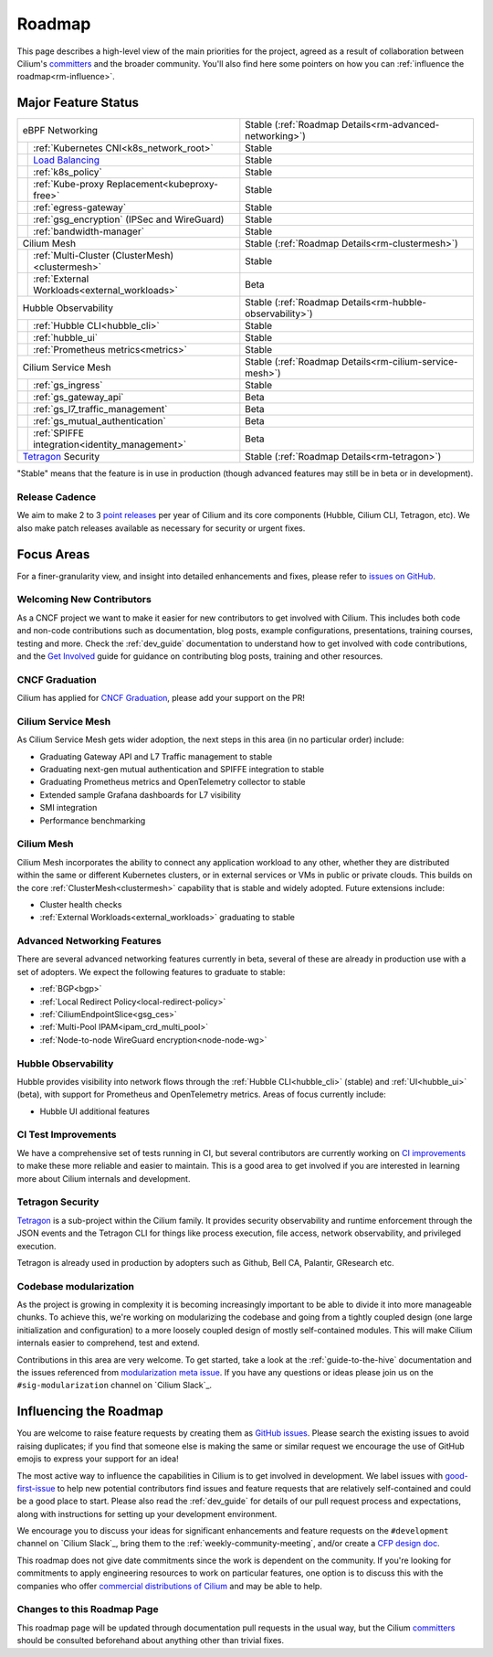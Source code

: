 .. only:: not (epub or latex or html)

    WARNING: You are looking at unreleased Cilium documentation.
    Please use the official rendered version released here:
    https://docs.cilium.io

Roadmap
=======

This page describes a high-level view of the main priorities for the project,
agreed as a result of collaboration between Cilium's committers_ and the
broader community. You'll also find here some pointers on how you can
:ref:`influence the roadmap<rm-influence>`. 

Major Feature Status
--------------------

+--------------------------------------------------+----------------------------------------------------------+
| eBPF Networking                                  | Stable (:ref:`Roadmap Details<rm-advanced-networking>`)  |
++-------------------------------------------------+----------------------------------------------------------+
|| :ref:`Kubernetes CNI<k8s_network_root>`         | Stable                                                   |
++-------------------------------------------------+----------------------------------------------------------+
|| `Load Balancing`_                               | Stable                                                   |
++-------------------------------------------------+----------------------------------------------------------+
|| :ref:`k8s_policy`                               | Stable                                                   |
++-------------------------------------------------+----------------------------------------------------------+
|| :ref:`Kube-proxy Replacement<kubeproxy-free>`   | Stable                                                   |
++-------------------------------------------------+----------------------------------------------------------+
|| :ref:`egress-gateway`                           | Stable                                                   |
++-------------------------------------------------+----------------------------------------------------------+
|| :ref:`gsg_encryption` (IPSec and WireGuard)     | Stable                                                   |
++-------------------------------------------------+----------------------------------------------------------+
|| :ref:`bandwidth-manager`                        | Stable                                                   |
++-------------------------------------------------+----------------------------------------------------------+
| Cilium Mesh                                      | Stable (:ref:`Roadmap Details<rm-clustermesh>`)          |
++-------------------------------------------------+----------------------------------------------------------+
|| :ref:`Multi-Cluster (ClusterMesh)<clustermesh>` | Stable                                                   |
++-------------------------------------------------+----------------------------------------------------------+
|| :ref:`External Workloads<external_workloads>`   | Beta                                                     |
++-------------------------------------------------+----------------------------------------------------------+
| Hubble Observability                             | Stable (:ref:`Roadmap Details<rm-hubble-observability>`) |
++-------------------------------------------------+----------------------------------------------------------+
|| :ref:`Hubble CLI<hubble_cli>`                   | Stable                                                   |
++-------------------------------------------------+----------------------------------------------------------+
|| :ref:`hubble_ui`                                | Stable                                                   |
++-------------------------------------------------+----------------------------------------------------------+
|| :ref:`Prometheus metrics<metrics>`              | Stable                                                   |
++-------------------------------------------------+----------------------------------------------------------+
| Cilium Service Mesh                              | Stable (:ref:`Roadmap Details<rm-cilium-service-mesh>`)  |
++-------------------------------------------------+----------------------------------------------------------+
|| :ref:`gs_ingress`                               | Stable                                                   |
++-------------------------------------------------+----------------------------------------------------------+
|| :ref:`gs_gateway_api`                           | Beta                                                     |
++-------------------------------------------------+----------------------------------------------------------+
|| :ref:`gs_l7_traffic_management`                 | Beta                                                     |
++-------------------------------------------------+----------------------------------------------------------+
|| :ref:`gs_mutual_authentication`                 | Beta                                                     |
++-------------------------------------------------+----------------------------------------------------------+
|| :ref:`SPIFFE integration<identity_management>`  | Beta                                                     |
++-------------------------------------------------+----------------------------------------------------------+
| `Tetragon`_ Security                             | Stable (:ref:`Roadmap Details<rm-tetragon>`)             |
+--------------------------------------------------+----------------------------------------------------------+

"Stable" means that the feature is in use in production (though advanced
features may still be in beta or in development).

Release Cadence
~~~~~~~~~~~~~~~

We aim to make 2 to 3 `point releases`_ per year of Cilium and its core components
(Hubble, Cilium CLI, Tetragon, etc). We also make patch releases available as
necessary for security or urgent fixes. 

Focus Areas
-----------

For a finer-granularity view, and insight into detailed enhancements and fixes,
please refer to `issues on GitHub <GitHub issues_>`_. 

Welcoming New Contributors
~~~~~~~~~~~~~~~~~~~~~~~~~~

As a CNCF project we want to make it easier for new contributors to get involved
with Cilium. This includes both code and non-code contributions such as
documentation, blog posts, example configurations, presentations, training
courses, testing and more. Check the :ref:`dev_guide` documentation to understand how to get
involved with code contributions, and the `Get Involved`_ guide for guidance on
contributing blog posts, training and other resources. 

CNCF Graduation
~~~~~~~~~~~~~~~

Cilium has applied for `CNCF Graduation`_, please add your support on the PR!

.. _rm-cilium-service-mesh:

Cilium Service Mesh 
~~~~~~~~~~~~~~~~~~~

As Cilium Service Mesh gets wider adoption, the next steps in
this area (in no particular order) include: 

* Graduating Gateway API and L7 Traffic management to stable
* Graduating next-gen mutual authentication and SPIFFE integration to stable
* Graduating Prometheus metrics and OpenTelemetry collector to stable
* Extended sample Grafana dashboards for L7 visibility
* SMI integration 
* Performance benchmarking

.. _rm-clustermesh:

Cilium Mesh 
~~~~~~~~~~~

Cilium Mesh incorporates the ability to connect any application workload to any
other, whether they are distributed within the same or different Kubernetes
clusters, or in external services or VMs in public or private clouds. This
builds on the core :ref:`ClusterMesh<clustermesh>` capability that is stable and
widely adopted. Future extensions include: 

* Cluster health checks
* :ref:`External Workloads<external_workloads>` graduating to stable

.. _rm-advanced-networking:

Advanced Networking Features
~~~~~~~~~~~~~~~~~~~~~~~~~~~~

There are several advanced networking features currently in beta, several of
these are already in production use with a set of adopters. We expect the
following features to graduate to stable:

* :ref:`BGP<bgp>`
* :ref:`Local Redirect Policy<local-redirect-policy>`
* :ref:`CiliumEndpointSlice<gsg_ces>`
* :ref:`Multi-Pool IPAM<ipam_crd_multi_pool>`
* :ref:`Node-to-node WireGuard encryption<node-node-wg>`

.. _rm-hubble-observability:

Hubble Observability 
~~~~~~~~~~~~~~~~~~~~

Hubble provides visibility into network flows through the :ref:`Hubble CLI<hubble_cli>` (stable)
and :ref:`UI<hubble_ui>` (beta), with support for Prometheus and OpenTelemetry metrics. Areas of
focus currently include:

* Hubble UI additional features

CI Test Improvements
~~~~~~~~~~~~~~~~~~~~

We have a comprehensive set of tests running in CI, but several contributors are
currently working on `CI improvements`_ to make these more reliable and easier to
maintain. This is a good area to get involved if you are interested in learning
more about Cilium internals and development.

.. _rm-tetragon:

Tetragon Security
~~~~~~~~~~~~~~~~~

`Tetragon`_ is a sub-project within the Cilium family. It provides security observability and runtime enforcement through the JSON events and the Tetragon
CLI for things like process execution, file access, network observability, and
privileged execution.

Tetragon is already used in production by adopters such as Github, Bell CA, Palantir, GResearch etc.

Codebase modularization
~~~~~~~~~~~~~~~~~~~~~~~

As the project is growing in complexity it is becoming increasingly important
to be able to divide it into more manageable chunks. To achieve this, we're
working on modularizing the codebase and going from a tightly coupled design
(one large initialization and configuration) to a more loosely coupled design
of mostly self-contained modules. This will make Cilium internals easier to
comprehend, test and extend.

Contributions in this area are very welcome. To get started, take a look at the
:ref:`guide-to-the-hive` documentation and the issues referenced from
`modularization meta issue <modularization-issue_>`_. If you have any questions
or ideas please join us on the ``#sig-modularization`` channel on `Cilium
Slack`_.

.. _rm-influence:

Influencing the Roadmap
-----------------------

You are welcome to raise feature requests by creating them as `GitHub issues`_.
Please search the existing issues to avoid raising duplicates; if you find that
someone else is making the same or similar request we encourage the use of
GitHub emojis to express your support for an idea! 

The most active way to influence the capabilities in Cilium is to get involved
in development. We label issues with `good-first-issue`_ to help new potential
contributors find issues and feature requests that are relatively self-contained
and could be a good place to start. Please also read the :ref:`dev_guide` for
details of our pull request process and expectations, along with instructions
for setting up your development environment.

We encourage you to discuss your ideas for significant enhancements and feature
requests on the ``#development`` channel on `Cilium Slack`_, bring them to the
:ref:`weekly-community-meeting`, and/or create a `CFP design doc`_.

This roadmap does not give date commitments since the work is dependent on the
community. If you're looking for commitments to apply engineering resources to
work on particular features, one option is to discuss this with the companies
who offer `commercial distributions of Cilium <enterprise_>`_ and may be able to
help. 

Changes to this Roadmap Page
~~~~~~~~~~~~~~~~~~~~~~~~~~~~

This roadmap page will be updated through documentation pull requests in the
usual way, but the Cilium committers_ should be consulted beforehand about
anything other than trivial fixes. 


.. _committers: https://raw.githubusercontent.com/cilium/cilium/main/MAINTAINERS.md
.. _Load Balancing: https://cilium.io/use-cases/load-balancer/
.. _Tetragon: https://tetragon.cilium.io
.. _GitHub issues: https://github.com/cilium/cilium/issues
.. _point releases: https://cilium.io/blog/categories/release/
.. _Get Involved: https://cilium.io/get-involved
.. _CNCF Graduation: https://github.com/cncf/toc/pull/952
.. _CI improvements: https://github.com/cilium/cilium/issues?q=is%3Aopen+is%3Aissue+label%3Aarea%2FCI-improvement
.. _good-first-issue: https://github.com/cilium/cilium/labels/good-first-issue
.. _enterprise: https://cilium.io/enterprise
.. _CFP design doc: https://github.com/cilium/design-cfps/tree/main
.. _modularization-issue: https://github.com/cilium/cilium/issues/23425
